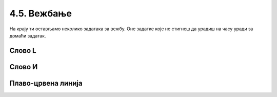 4.5. Вежбање 
#############

На крају ти остављамо неколико задатака за вежбу. Оне задатке које не
стигнеш да урадиш на часу уради за домаћи задатак.

Слово L
'''''''

.. questionnote::   

   Напиши програм у којем корњача исцртава велико латиничко слово L (окреће се
   ка југу, затим иде 100 корака, окреће се ка истоку и онда иде 50 корака).

.. activecode:: корњача_слово_L
   :nocodelens:
   :playtask:

   import turtle
   # dovrši program
   ====
   import turtle
   
   turtle.right(90)
   turtle.forward(100)
   turtle.left(90)
   turtle.forward(50)

Слово И
'''''''
   
.. questionnote::

   Напиши програм у којем корњача црта ћириличко слово И. Цртање креће тако
   што корњача прво иде 100 корака ка југу, затим 141 корак ка североистоку и
   затим поново 100 корака ка југу.

.. activecode:: корњача_и
   :nocodelens:
   :playtask:

   import turtle
   # dovrši program
   ====
   import turtle

   turtle.right(90)
   turtle.forward(100)
   turtle.left(135)
   turtle.forward(141)
   turtle.right(135)
   turtle.forward(100)

Плаво-црвена линија
'''''''''''''''''''

.. questionnote::

   Напиши програм у којем корњача црта плаво-црвену линију која
   састоји од 5 плавих и 5 црвених дужи дужине од по 20 пиксела које
   се наизменично смењују. Реализуј програм тако да се у телу петље
   које се понавља 5 пута црта једна плава и једна црвена дуж.

.. activecode:: корњача_црвено_плава_линија
   :nocodelens:
   :playtask:

   import turtle
   # dovrši program
   ====
   import turtle

   for i in range(5):
       turtle.color("blue")
       turtle.forward(20)
       turtle.color("red")
       turtle.forward(20)
